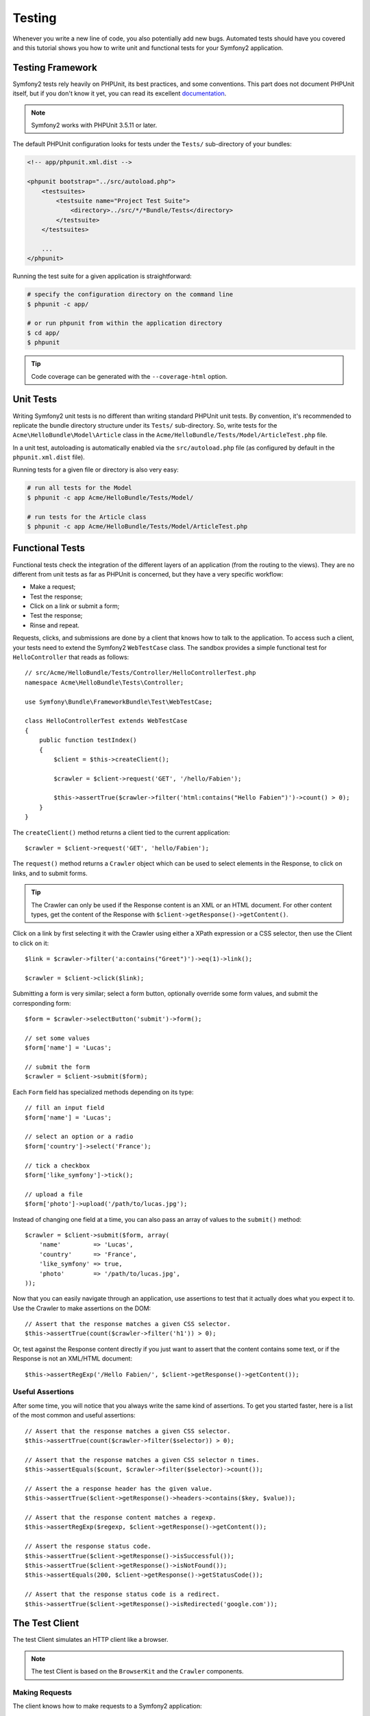 .. index::
   single: Tests

Testing
=======

Whenever you write a new line of code, you also potentially add new bugs.
Automated tests should have you covered and this tutorial shows you how to
write unit and functional tests for your Symfony2 application.

Testing Framework
-----------------

Symfony2 tests rely heavily on PHPUnit, its best practices, and some
conventions. This part does not document PHPUnit itself, but if you don't know
it yet, you can read its excellent `documentation`_.

.. note::

    Symfony2 works with PHPUnit 3.5.11 or later.

The default PHPUnit configuration looks for tests under the ``Tests/``
sub-directory of your bundles:

.. code-block:: xml

    <!-- app/phpunit.xml.dist -->

    <phpunit bootstrap="../src/autoload.php">
        <testsuites>
            <testsuite name="Project Test Suite">
                <directory>../src/*/*Bundle/Tests</directory>
            </testsuite>
        </testsuites>

        ...
    </phpunit>

Running the test suite for a given application is straightforward:

.. code-block:: bash

    # specify the configuration directory on the command line
    $ phpunit -c app/

    # or run phpunit from within the application directory
    $ cd app/
    $ phpunit

.. tip::

    Code coverage can be generated with the ``--coverage-html`` option.

.. index::
   single: Tests; Unit Tests

Unit Tests
----------

Writing Symfony2 unit tests is no different than writing standard PHPUnit unit
tests. By convention, it's recommended to replicate the bundle directory
structure under its ``Tests/`` sub-directory. So, write tests for the
``Acme\HelloBundle\Model\Article`` class in the
``Acme/HelloBundle/Tests/Model/ArticleTest.php`` file.

In a unit test, autoloading is automatically enabled via the
``src/autoload.php`` file (as configured by default in the ``phpunit.xml.dist``
file).

Running tests for a given file or directory is also very easy:

.. code-block:: bash

    # run all tests for the Model
    $ phpunit -c app Acme/HelloBundle/Tests/Model/

    # run tests for the Article class
    $ phpunit -c app Acme/HelloBundle/Tests/Model/ArticleTest.php

.. index::
   single: Tests; Functional Tests

Functional Tests
----------------

Functional tests check the integration of the different layers of an
application (from the routing to the views). They are no different from unit
tests as far as PHPUnit is concerned, but they have a very specific workflow:

* Make a request;
* Test the response;
* Click on a link or submit a form;
* Test the response;
* Rinse and repeat.

Requests, clicks, and submissions are done by a client that knows how to talk
to the application. To access such a client, your tests need to extend the
Symfony2 ``WebTestCase`` class. The sandbox provides a simple functional test
for ``HelloController`` that reads as follows::

    // src/Acme/HelloBundle/Tests/Controller/HelloControllerTest.php
    namespace Acme\HelloBundle\Tests\Controller;

    use Symfony\Bundle\FrameworkBundle\Test\WebTestCase;

    class HelloControllerTest extends WebTestCase
    {
        public function testIndex()
        {
            $client = $this->createClient();

            $crawler = $client->request('GET', '/hello/Fabien');

            $this->assertTrue($crawler->filter('html:contains("Hello Fabien")')->count() > 0);
        }
    }

The ``createClient()`` method returns a client tied to the current application::

    $crawler = $client->request('GET', 'hello/Fabien');

The ``request()`` method returns a ``Crawler`` object which can be used to
select elements in the Response, to click on links, and to submit forms.

.. tip::

    The Crawler can only be used if the Response content is an XML or an HTML
    document. For other content types, get the content of the Response with
    ``$client->getResponse()->getContent()``.

Click on a link by first selecting it with the Crawler using either a XPath
expression or a CSS selector, then use the Client to click on it::

    $link = $crawler->filter('a:contains("Greet")')->eq(1)->link();

    $crawler = $client->click($link);

Submitting a form is very similar; select a form button, optionally override
some form values, and submit the corresponding form::

    $form = $crawler->selectButton('submit')->form();

    // set some values
    $form['name'] = 'Lucas';

    // submit the form
    $crawler = $client->submit($form);

Each ``Form`` field has specialized methods depending on its type::

    // fill an input field
    $form['name'] = 'Lucas';

    // select an option or a radio
    $form['country']->select('France');

    // tick a checkbox
    $form['like_symfony']->tick();

    // upload a file
    $form['photo']->upload('/path/to/lucas.jpg');

Instead of changing one field at a time, you can also pass an array of values
to the ``submit()`` method::

    $crawler = $client->submit($form, array(
        'name'         => 'Lucas',
        'country'      => 'France',
        'like_symfony' => true,
        'photo'        => '/path/to/lucas.jpg',
    ));

Now that you can easily navigate through an application, use assertions to test
that it actually does what you expect it to. Use the Crawler to make assertions
on the DOM::

    // Assert that the response matches a given CSS selector.
    $this->assertTrue(count($crawler->filter('h1')) > 0);

Or, test against the Response content directly if you just want to assert that
the content contains some text, or if the Response is not an XML/HTML
document::

    $this->assertRegExp('/Hello Fabien/', $client->getResponse()->getContent());

.. index::
   single: Tests; Assertions

Useful Assertions
~~~~~~~~~~~~~~~~~

After some time, you will notice that you always write the same kind of
assertions. To get you started faster, here is a list of the most common and
useful assertions::

    // Assert that the response matches a given CSS selector.
    $this->assertTrue(count($crawler->filter($selector)) > 0);

    // Assert that the response matches a given CSS selector n times.
    $this->assertEquals($count, $crawler->filter($selector)->count());

    // Assert the a response header has the given value.
    $this->assertTrue($client->getResponse()->headers->contains($key, $value));

    // Assert that the response content matches a regexp.
    $this->assertRegExp($regexp, $client->getResponse()->getContent());

    // Assert the response status code.
    $this->assertTrue($client->getResponse()->isSuccessful());
    $this->assertTrue($client->getResponse()->isNotFound());
    $this->assertEquals(200, $client->getResponse()->getStatusCode());

    // Assert that the response status code is a redirect.
    $this->assertTrue($client->getResponse()->isRedirected('google.com'));

.. _documentation: http://www.phpunit.de/manual/3.5/en/

.. index::
   single: Tests; Client

The Test Client
---------------

The test Client simulates an HTTP client like a browser.

.. note::

    The test Client is based on the ``BrowserKit`` and the ``Crawler``
    components.

Making Requests
~~~~~~~~~~~~~~~

The client knows how to make requests to a Symfony2 application::

    $crawler = $client->request('GET', '/hello/Fabien');

The ``request()`` method takes the HTTP method and a URL as arguments and
returns a ``Crawler`` instance.

Use the Crawler to find DOM elements in the Response. These elements can then
be used to click on links and submit forms::

    $link = $crawler->selectLink('Go elsewhere...')->link();
    $crawler = $client->click($link);

    $form = $crawler->selectButton('validate')->form();
    $crawler = $client->submit($form, array('name' => 'Fabien'));

The ``click()`` and ``submit()`` methods both return a ``Crawler`` object.
These methods are the best way to browse an application as it hides a lot of
details. For instance, when you submit a form, it automatically detects the
HTTP method and the form URL, it gives you a nice API to upload files, and it
merges the submitted values with the form default ones, and more.

.. tip::

    You will learn more about the ``Link`` and ``Form`` objects in the Crawler
    section below.

But you can also simulate form submissions and complex requests with the
additional arguments of the ``request()`` method::

    // Form submission
    $client->request('POST', '/submit', array('name' => 'Fabien'));

    // Form submission with a file upload
    $client->request('POST', '/submit', array('name' => 'Fabien'), array('photo' => '/path/to/photo'));

    // Specify HTTP headers
    $client->request('DELETE', '/post/12', array(), array(), array('PHP_AUTH_USER' => 'username', 'PHP_AUTH_PW' => 'pa$$word'));

When a request returns a redirect response, the client automatically follows
it. This behavior can be changed with the ``followRedirects()`` method::

    $client->followRedirects(false);

When the client does not follow redirects, you can force the redirection with
the ``followRedirect()`` method::

    $crawler = $client->followRedirect();

Last but not least, you can force each request to be executed in its own PHP
process to avoid any side-effects when working with several clients in the same
script::

    $client->insulate();

Browsing
~~~~~~~~

The Client supports many operations that can be done in a real browser::

    $client->back();
    $client->forward();
    $client->reload();

    // Clears all cookies and the history
    $client->restart();

Accessing Internal Objects
~~~~~~~~~~~~~~~~~~~~~~~~~~

If you use the client to test your application, you might want to access the
client's internal objects::

    $history   = $client->getHistory();
    $cookieJar = $client->getCookieJar();

You can also get the objects related to the latest request::

    $request  = $client->getRequest();
    $response = $client->getResponse();
    $crawler  = $client->getCrawler();
    $profiler = $client->getProfiler();

If your requests are not insulated, you can also access the ``Container`` and
the ``Kernel``::

    $container = $client->getContainer();
    $kernel    = $client->getKernel();

Accessing the Container
~~~~~~~~~~~~~~~~~~~~~~~

It's highly recommended that a functional test only tests the Response. But
under certain very rare circumstances, you might want to access some internal
objects to write assertions. In such cases, you can access the dependency
injection container::

    $container = $client->getContainer();

Be warned that this does not work if you insulate the client or if you use an
HTTP layer.

.. tip::

    If the information you need to check are available from the profiler, use
    them instead.

Redirections
~~~~~~~~~~~~

By default, the Client follows HTTP redirects. But if you want to get the
Response before the redirection and redirect yourself, calls the
``followRedirects()`` method::

    $client->followRedirects(false);

    $crawler = $client->request('GET', '/');

    // do something with the redirect response

    // follow the redirection manually
    $crawler = $client->followRedirect();

    $client->followRedirects(true);

.. index::
   single: Tests; Crawler

The Crawler
-----------

A Crawler instance is returned each time you make a request with the Client.
It allows you to traverse HTML documents, select nodes, find links and forms.

Creating a Crawler Instance
~~~~~~~~~~~~~~~~~~~~~~~~~~~

A Crawler instance is automatically created for you when you make a request
with a Client. But you can create your own easily::

    use Symfony\Component\DomCrawler\Crawler;

    $crawler = new Crawler($html, $url);

The constructor takes two arguments: the second one is the URL that is used to
generate absolute URLs for links and forms; the first one can be any of the
following:

* An HTML document;
* An XML document;
* A ``DOMDocument`` instance;
* A ``DOMNodeList`` instance;
* A ``DOMNode`` instance;
* An array of the above elements.

After creation, you can add more nodes:

===================== ================================
Method                Description                     
===================== ================================
``addHTMLDocument()`` An HTML document                
``addXMLDocument()``  An XML document                 
``addDOMDocument()``  A ``DOMDocument`` instance      
``addDOMNodeList()``  A ``DOMNodeList`` instance      
``addDOMNode()``      A ``DOMNode`` instance          
``addNodes()``        An array of the above elements  
``add()``             Accept any of the above elements
===================== ================================

Traversing
~~~~~~~~~~

Like jQuery, the Crawler has methods to traverse the DOM of an HTML/XML
document:

===================== =========================================
Method                Description
===================== =========================================
``filter('h1')``      Nodes that match the CSS selector
``filterXpath('h1')`` Nodes that match the XPath expression
``eq(1)``             Node for the specified index
``first()``           First node
``last()``            Last node
``siblings()``        Siblings
``nextAll()``         All following siblings
``previousAll()``     All preceding siblings
``parents()``         Parent nodes
``children()``        Children
``reduce($lambda)``   Nodes for which the callable returns true
===================== =========================================

You can iteratively narrow your node selection by chaining method calls as
each method returns a new Crawler instance for the matching nodes::

    $crawler
        ->filter('h1')
        ->reduce(function ($node, $i)
        {
            if (!$node->getAttribute('class')) {
                return false;
            }
        })
        ->first();

.. tip::

    Use the ``count()`` function to get the number of nodes stored in a Crawler:
    ``count($crawler)``

Extracting Information
~~~~~~~~~~~~~~~~~~~~~~

The Crawler can extract information from the nodes::

    // Returns the attribute value for the first node
    $crawler->attr('class');

    // Returns the node value for the first node
    $crawler->text();

    // Extracts an array of attributes for all nodes (_text returns the node value)
    $crawler->extract(array('_text', 'href'));

    // Executes a lambda for each node and return an array of results
    $data = $crawler->each(function ($node, $i)
    {
        return $node->getAttribute('href');
    });

Links
~~~~~

You can select links with the traversing methods, but the ``selectLink()``
shortcut is often more convenient::

    $crawler->selectLink('Click here');

It selects links that contain the given text, or clickable images for which
the ``alt`` attribute contains the given text.

The Client ``click()`` method takes a ``Link`` instance as returned by the
``link()`` method::

    $link = $crawler->link();

    $client->click($link);

.. tip::

    The ``links()`` method returns an array of ``Link`` objects for all nodes.

Forms
~~~~~

As for links, you select forms with the ``selectButton()`` method::

    $crawler->selectButton('submit');

Notice that we select form buttons and not forms as a form can have several
buttons; if you use the traversing API, keep in mind that you must look for a
button.

The ``selectButton()`` method can select ``button`` tags and submit ``input``
tags; it has several heuristics to find them:

* The ``value`` attribute value;

* The ``id`` or ``alt`` attribute value for images;

* The ``id`` or ``name`` attribute value for ``button`` tags.

When you have a node representing a button, call the ``form()`` method to get a
``Form`` instance for the form wrapping the button node::

    $form = $crawler->form();

When calling the ``form()`` method, you can also pass an array of field values
that overrides the default ones::

    $form = $crawler->form(array(
        'name'         => 'Fabien',
        'like_symfony' => true,
    ));

And if you want to simulate a specific HTTP method for the form, pass it as a
second argument::

    $form = $crawler->form(array(), 'DELETE');

The Client can submit ``Form`` instances::

    $client->submit($form);

The field values can also be passed as a second argument of the ``submit()``
method::

    $client->submit($form, array(
        'name'         => 'Fabien',
        'like_symfony' => true,
    ));

For more complex situations, use the ``Form`` instance as an array to set the
value of each field individually::

    // Change the value of a field
    $form['name'] = 'Fabien';

There is also a nice API to manipulate the values of the fields according to
their type::

    // Select an option or a radio
    $form['country']->select('France');

    // Tick a checkbox
    $form['like_symfony']->tick();

    // Upload a file
    $form['photo']->upload('/path/to/lucas.jpg');

.. tip::

    You can get the values that will be submitted by calling the ``getValues()``
    method. The uploaded files are available in a separate array returned by
    ``getFiles()``. The ``getPhpValues()`` and ``getPhpFiles()`` also return
    the submitted values, but in the PHP format (it converts the keys with
    square brackets notation to PHP arrays).

.. index::
   pair: Tests; Configuration

Testing Configuration
---------------------

.. index::
   pair: PHPUnit; Configuration

PHPUnit Configuration
~~~~~~~~~~~~~~~~~~~~~

Each application has its own PHPUnit configuration, stored in the
``phpunit.xml.dist`` file. You can edit this file to change the defaults or
create a ``phpunit.xml`` file to tweak the configuration for your local machine.

.. tip::

    Store the ``phpunit.xml.dist`` file in your code repository, and ignore the
    ``phpunit.xml`` file.

By default, only the tests stored in "standard" bundles are run by the
``phpunit`` command (standard being tests under Vendor\\*Bundle\\Tests
namespaces). But you can easily add more namespaces. For instance, the
following configuration adds the tests from the installed third-party bundles:

.. code-block:: xml

    <!-- hello/phpunit.xml.dist -->
    <testsuites>
        <testsuite name="Project Test Suite">
            <directory>../src/*/*Bundle/Tests</directory>
            <directory>../src/Acme/Bundle/*Bundle/Tests</directory>
        </testsuite>
    </testsuites>

To include other namespaces in the code coverage, also edit the ``<filter>``
section:

.. code-block:: xml

    <filter>
        <whitelist>
            <directory>../src</directory>
            <exclude>
                <directory>../src/*/*Bundle/Resources</directory>
                <directory>../src/*/*Bundle/Tests</directory>
                <directory>../src/Acme/Bundle/*Bundle/Resources</directory>
                <directory>../src/Acme/Bundle/*Bundle/Tests</directory>
            </exclude>
        </whitelist>
    </filter>

Client Configuration
~~~~~~~~~~~~~~~~~~~~

The Client used by functional tests creates a Kernel that runs in a special
``test`` environment, so you can tweak it as much as you want:

.. configuration-block::

    .. code-block:: yaml

        # app/config/config_test.yml
        imports:
            - { resource: config_dev.yml }

        framework:
            error_handler: false
            test: ~

        web_profiler:
            toolbar: false
            intercept_redirects: false

        zend:
            logger:
                priority: debug

    .. code-block:: xml

        <!-- app/config/config_test.xml -->
        <container>
            <imports>
                <import resource="config_dev.xml" />
            </imports>

            <webprofiler:config
                toolbar="false"
                intercept-redirects="false"
            />

            <framework:config error_handler="false">
                <framework:test />
            </framework:config>

            <zend:config>
                <zend:logger priority="debug" />
            </zend:config>
        </container>

    .. code-block:: php

        // app/config/config_test.php
        $loader->import('config_dev.php');

        $container->loadFromExtension('framework', array(
            'error_handler' => false,
            'test'          => true,
        ));

        $container->loadFromExtension('web_profiler', array(
            'toolbar' => false,
            'intercept-redirects' => false,
        ));

        $container->loadFromExtension('zend', array(
            'logger' => array('priority' => 'debug'),
        ));

You can also change the default environment (``test``) and override the
default debug mode (``true``) by passing them as options to the
``createClient()`` method::

    $client = $this->createClient(array(
        'environment' => 'my_test_env',
        'debug'       => false,
    ));

If your application behaves according to some HTTP headers, pass them as the
second argument of ``createClient()``::

    $client = $this->createClient(array(), array(
        'HTTP_HOST'       => 'en.example.com',
        'HTTP_USER_AGENT' => 'MySuperBrowser/1.0',
    ));

You can also override HTTP headers on a per request basis::

    $client->request('GET', '/', array(), array(
        'HTTP_HOST'       => 'en.example.com',
        'HTTP_USER_AGENT' => 'MySuperBrowser/1.0',
    ));

.. tip::

    To provide your own Client, override the ``test.client.class`` parameter,
    or define a ``test.client`` service.

Learn more from the Cookbook
----------------------------

* :doc:`/cookbook/testing/http_authentication`
* :doc:`/cookbook/testing/insulating_clients`
* :doc:`/cookbook/testing/profiling`
